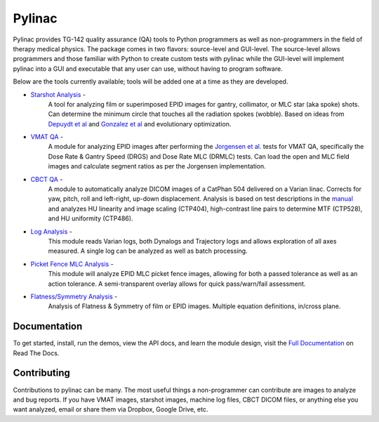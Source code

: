 Pylinac
=======

.. image:: https://pypip.in/version/pylinac/badge.svg?style=flat
    :target: https://pypi.python.org/pypi/pylinac/
    :alt: Latest Version

.. image:: https://pypip.in/py_versions/pylinac/badge.svg?style=flat
    :target: https://pypi.python.org/pypi/pylinac/
    :alt: Supported Python versions

.. image:: https://pypip.in/license/pylinac/badge.svg?style=flat
    :target: https://pypi.python.org/pypi/pylinac/
    :alt: License

.. image:: https://coveralls.io/repos/jrkerns/pylinac/badge.svg?branch=master
    :target: https://coveralls.io/r/jrkerns/pylinac


Pylinac provides TG-142 quality assurance (QA) tools to Python programmers as well as non-programmers in the field of 
therapy medical physics. The package comes in two flavors: source-level and GUI-level. The source-level
allows programmers and those familiar with Python to create custom tests with pylinac while the GUI-level will implement
pylinac into a GUI and executable that any user can use, without having to program software.

Below are the tools currently available; tools will be added one at a time as they are developed.

* `Starshot Analysis <http://pylinac.readthedocs.org/en/latest/starshot_docs.html>`_ -
    A tool for analyzing film or superimposed EPID images for gantry, collimator, or MLC star (aka spoke) shots. Can determine
    the minimum circle that touches all the radiation spokes (wobble). Based on ideas from `Depuydt et al <http://iopscience.iop.org/0031-9155/57/10/2997>`_
    and `Gonzalez et al <http://dx.doi.org/10.1118/1.1755491>`_ and evolutionary optimization.
* `VMAT QA <http://pylinac.readthedocs.org/en/latest/vmat_docs.html>`_ -
    A module for analyzing EPID images after performing the `Jorgensen et al. <http://dx.doi.org/10.1118/1.3552922>`_ tests for VMAT QA, specifically the Dose Rate & Gantry Speed
    (DRGS) and Dose Rate MLC (DRMLC) tests. Can load the open and MLC field images and calculate segment ratios as per the Jorgensen implementation.
* `CBCT QA <http://pylinac.readthedocs.org/en/latest/cbct_docs.html>`_ -
    A module to automatically analyze DICOM images of a CatPhan 504 delivered on a Varian linac. Corrects for yaw, pitch, roll
    and left-right, up-down displacement. Analysis is based on test descriptions in the
    `manual <http://www.phantomlab.com/library/pdf/catphan504manual.pdf>`_ and analyzes HU linearity and
    image scaling (CTP404), high-contrast line pairs to determine MTF (CTP528), and HU uniformity (CTP486).
* `Log Analysis <http://pylinac.readthedocs.org/en/latest/log_analyzer.html>`_ -
    This module reads Varian logs, both Dynalogs and Trajectory logs and allows exploration of all axes measured. A single log can
    be analyzed as well as batch processing.
* `Picket Fence MLC Analysis <http://pylinac.readthedocs.org/en/latest/picketfence.html>`_ -
    This module will analyze EPID MLC picket fence images, allowing for both a passed
    tolerance as well as an action tolerance. A semi-transparent overlay allows for quick pass/warn/fail assessment.
* `Flatness/Symmetry Analysis <http://pylinac.readthedocs.org/en/latest/flatsym.html>`_ -
    Analysis of Flatness & Symmetry of film or EPID images. Multiple equation definitions, in/cross plane.

Documentation
-------------
To get started, install, run the demos, view the API docs, and learn the module design, visit the
`Full Documentation <http://pylinac.readthedocs.org/en/latest/index.html>`_ on Read The Docs.

Contributing
------------

Contributions to pylinac can be many. The most useful things a non-programmer can contribute are images to analyze and bug reports. If
you have VMAT images, starshot images, machine log files, CBCT DICOM files, or anything else you want analyzed, email or share them via Dropbox, Google Drive, etc.




